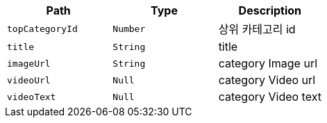 |===
|Path|Type|Description

|`+topCategoryId+`
|`+Number+`
|상위 카테고리 id

|`+title+`
|`+String+`
|title

|`+imageUrl+`
|`+String+`
|category Image url

|`+videoUrl+`
|`+Null+`
|category Video url

|`+videoText+`
|`+Null+`
|category Video text

|===